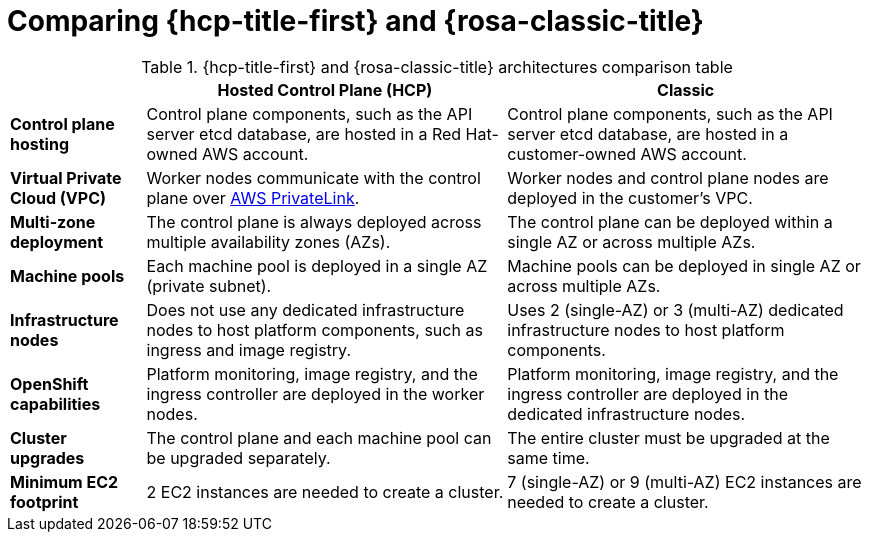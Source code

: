 // Module included in the following assemblies:
//
// * rosa-architecture-models.adoc

:_mod-docs-content-type: CONCEPT
[id="rosa-hcp-classic-comparison_{context}"]
= Comparing {hcp-title-first} and {rosa-classic-title}

.{hcp-title-first} and {rosa-classic-title} architectures comparison table

[cols="3a,8a,8a",options="header"]
|===
| {nbsp} +
| *Hosted Control Plane (HCP)*
| *Classic*

| *Control plane hosting*
| Control plane components, such as the API server etcd database, are hosted in a Red{nbsp}Hat-owned AWS account.
| Control plane components, such as the API server etcd database, are hosted in a customer-owned AWS account.

| *Virtual Private Cloud (VPC)*
| Worker nodes communicate with the control plane over link:https://docs.aws.amazon.com/vpc/latest/privatelink/what-is-privatelink.html[AWS PrivateLink].
| Worker nodes and control plane nodes are deployed in the customer's VPC.

| *Multi-zone deployment*
| The control plane is always deployed across multiple availability zones (AZs).
| The control plane can be deployed within a single AZ or across multiple AZs.

| *Machine pools*
| Each machine pool is deployed in a single AZ (private subnet).
| Machine pools can be deployed in single AZ or across multiple AZs.

| *Infrastructure nodes*
| Does not use any dedicated infrastructure nodes to host platform components, such as ingress and image registry.
| Uses 2 (single-AZ) or 3 (multi-AZ) dedicated infrastructure nodes to host platform components.

| *OpenShift capabilities*
| Platform monitoring, image registry, and the ingress controller are deployed in the worker nodes.
| Platform monitoring, image registry, and the ingress controller are deployed in the dedicated infrastructure nodes.

| *Cluster upgrades*
| The control plane and each machine pool can be upgraded separately.
| The entire cluster must be upgraded at the same time.

| *Minimum EC2 footprint*
| 2 EC2 instances are needed to create a cluster.
| 7 (single-AZ) or 9 (multi-AZ) EC2 instances are needed to create a cluster.
|===